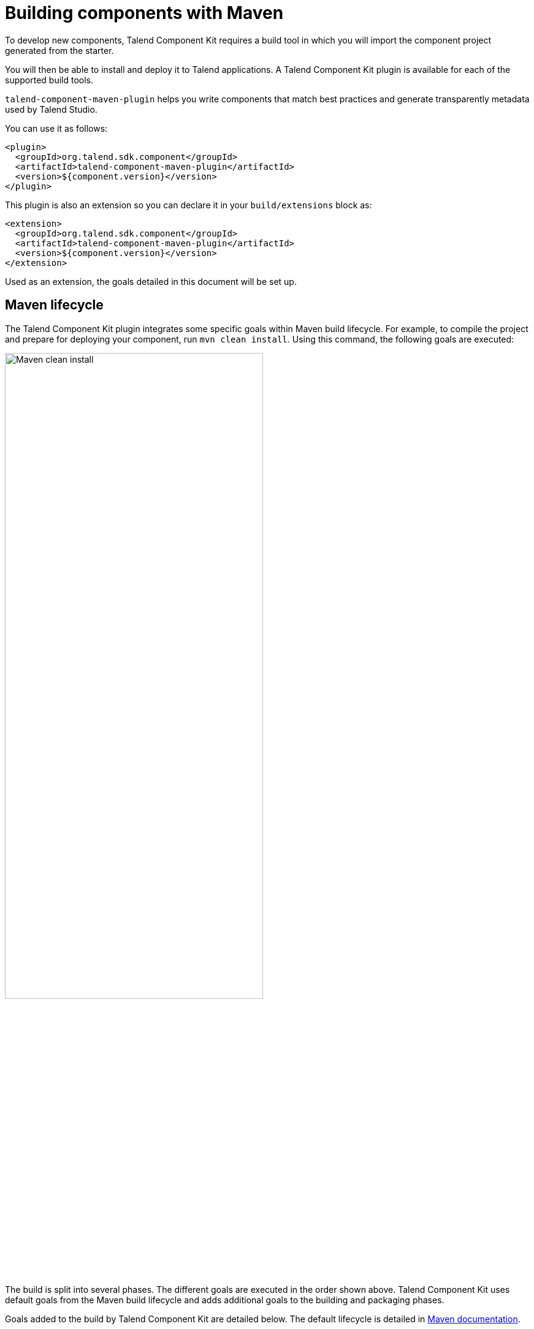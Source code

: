 = Building components with Maven
:page-partial:
:description: Use Maven or the Maven wrapper as build tool to develop components
:keywords: mvn, mvnw, maven

To develop new components, Talend Component Kit requires a build tool in which you will import the component project generated from the starter.

You will then be able to install and deploy it to Talend applications.
A Talend Component Kit plugin is available for each of the supported build tools.

`talend-component-maven-plugin` helps you write components that match best practices and generate transparently metadata used by Talend Studio.

You can use it as follows:

[source,xml]
----
<plugin>
  <groupId>org.talend.sdk.component</groupId>
  <artifactId>talend-component-maven-plugin</artifactId>
  <version>${component.version}</version>
</plugin>
----

This plugin is also an extension so you can declare it in your `build/extensions` block as:

[source,xml]
----
<extension>
  <groupId>org.talend.sdk.component</groupId>
  <artifactId>talend-component-maven-plugin</artifactId>
  <version>${component.version}</version>
</extension>
----

Used as an extension, the goals detailed in this document will be set up.

== Maven lifecycle

The Talend Component Kit plugin integrates some specific goals within Maven build lifecycle.
For example, to compile the project and prepare for deploying your component, run `mvn clean install`. Using this command, the following goals are executed:

image:mvn_clean_install.png[Maven clean install,70%]

The build is split into several phases. The different goals are executed in the order shown above. Talend Component Kit uses default goals from the Maven build lifecycle and adds additional goals to the building and packaging phases.

Goals added to the build by Talend Component Kit are detailed below.
The default lifecycle is detailed in https://maven.apache.org/guides/introduction/introduction-to-the-lifecycle.html[Maven documentation].

== Talend Component Kit Maven goals

The Talend Component Kit plugin for Maven integrates several specific goals into Maven build lifecycle.

To run specific goals individually, run the following command from the root of the project, by adapting it with each goal name, parameters and values:

[source,bash]
----
$ mvn talend-component:<name_of_the_goal>[:<execution id>] -D<param_user_property>=<param_value>
----

=== Dependencies

The first goal is a shortcut for the `maven-dependency-plugin`. It creates the `TALEND-INF/dependencies.txt` file with the `compile` and `runtime` dependencies, allowing the component to use it at runtime:

[source,xml]
----
<plugin>
  <groupId>org.talend.sdk.component</groupId>
  <artifactId>talend-component-maven-plugin</artifactId>
  <version>${component.version}</version>
  <executions>
    <execution>
      <id>talend-dependencies</id>
      <goals>
        <goal>dependencies</goal>
      </goals>
    </execution>
  </executions>
</plugin>
----

=== Validating the component programming model

This goal helps you validate the common programming model of the component. To activate it, you can use following execution definition:

[source,xml]
----
<plugin>
  <groupId>org.talend.sdk.component</groupId>
  <artifactId>talend-component-maven-plugin</artifactId>
  <version>${component.version}</version>
  <executions>
    <execution>
      <id>talend-component-validate</id>
      <goals>
        <goal>validate</goal>
      </goals>
    </execution>
  </executions>
</plugin>
----

It is bound to the `process-classes` phase by default. When executed, it performs several validations that can be disabled by setting the corresponding flags to `false` in the `<configuration>` block of the execution:

[options="header,autowidth"]
|===
|Name |Description |User property |Default
|validateInternationalization |Validates that resource bundles are presents and contain commonly used keys (for example, `_displayName`)|`talend.validation.internationalization`| true
|validateModel| Ensures that components pass validations of the `ComponentManager` and Talend Component runtime|`talend.validation.model`| true
|validateSerializable| Ensures that components are `Serializable`. This is a sanity check, the component is not actually serialized here. If you have a doubt, make sure to test it. It also checks that any `@Internationalized` class is valid and has its keys.|`talend.validation.serializable`| true
|validateMetadata| Ensures that components have an `@Icon` and a `@Version` defined.|`talend.validation.metadata`| true
|validateDataStore| Ensures that any `@DataStore` defines a `@HealthCheck` and has a unique name.|`talend.validation.datastore`| true
|validateDataSet| Ensures that any `@DataSet` has a unique name. Also ensures that there is a source instantiable just filling the dataset properties (all others not being required).|`talend.validation.dataset`| true
|validateComponent| Ensures that the native programming model is respected. You can disable it when using another programming model like Beam.|`talend.validation.component`| true
|validateActions| Validates action signatures for actions not tolerating dynamic binding (`@HealthCheck`, `@DynamicValues`, and so on). It is recommended to keep it set to `true`.|`talend.validation.action`| true
|validateFamily| Validates the family by verifying that the package containing the `@Components` has a `@Icon` property defined.|`talend.validation.family`| true
|validateDocumentation| Ensures that all components and `@Option` properties have a documentation using the `@Documentation` property. |`talend.validation.documentation`|true
|validateLayout| Ensures that the layout is referencing existing options and properties. |`talend.validation.layout`|true
|validateOptionNames| Ensures that the option names are compliant with the framework. It is highly recommended and safer to keep it set to `true`. |`talend.validation.options`|true
|validateLocalConfiguration| Ensures that if any `TALEND-INF/local-configuration.properties` exists then keys start with the family name.|true
|validateOutputConnection| Ensures that an output has only one input branch.|true
|===

=== Generating the component documentation

The `asciidoc` goal generates an Asciidoc file documenting your component from the configuration model (`@Option`) and the `@Documentation` property that you can add to options and to the component itself.

[source,xml]
----
<plugin>
  <groupId>org.talend.sdk.component</groupId>
  <artifactId>talend-component-maven-plugin</artifactId>
  <version>${component.version}</version>
  <executions>
    <execution>
      <id>talend-component-documentation</id>
      <goals>
        <goal>asciidoc</goal>
      </goals>
    </execution>
  </executions>
</plugin>
----

[options="header,autowidth"]
|===
|Name|Description|User property|Default
|level|Level of the root title.|`talend.documentation.level`
a|2 (`==`)

|output
a| Output folder path. It is recommended to keep it to the default value.|`talend.documentation.output`
a|`${classes}/TALEND-INF/documentation.adoc`

|formats|Map of the renderings to do. Keys are the format (`pdf` or `html`) and values the output paths.|`talend.documentation.formats`| -

|attributes|Asciidoctor attributes to use for the rendering when *formats* is set.|`talend.documentation.attributes`| -

|templateEngine|Template engine configuration for the rendering.|`talend.documentation.templateEngine`| -
|templateDir|Template directory for the rendering.|`talend.documentation.templateDir`| -

|title|Document title.|`talend.documentation.title`| ${project.name}
|version|The component version. It defaults to the pom version |`talend.documentation.version`|${project.version}
|workDir|The template directory for the Asciidoctor rendering - if 'formats' is set.|`talend.documentation.workdDir`|${project.build.directory}/talend-component/workdir
|attachDocumentations|Allows to attach (and deploy) the documentations (`.adoc`, and `formats` keys) to the project.|`talend.documentation.attach`| true
|htmlAndPdf|If you use the plugin as an extension, you can add this property and set it to `true` in your project to automatically get HTML and PDF renderings of the documentation.|`talend.documentation.htmlAndPdf`|false
|===

==== Rendering your documentation

To render the generated documentation in HTML or PDF, you can use the Asciidoctor Maven plugin (or Gradle equivalent). You can configure both executions if you want both HTML and PDF renderings.

Make sure to execute the rendering after the documentation generation.

==== HTML rendering

If you prefer a HTML rendering, you can configure the following execution in the asciidoctor plugin. The example below:

1. Generates the components documentation in `target/classes/TALEND-INF/documentation.adoc`.
2. Renders the documentation as an HTML file stored in `target/documentation/documentation.html`.

[source,xml]
----
<plugin> (1)
  <groupId>org.talend.sdk.component</groupId>
  <artifactId>talend-component-maven-plugin</artifactId>
  <version>${talend-component-kit.version}</version>
  <executions>
    <execution>
      <id>documentation</id>
      <phase>prepare-package</phase>
      <goals>
        <goal>asciidoc</goal>
      </goals>
    </execution>
  </executions>
</plugin>
<plugin> (2)
  <groupId>org.asciidoctor</groupId>
  <artifactId>asciidoctor-maven-plugin</artifactId>
  <version>1.5.7</version>
  <executions>
    <execution>
      <id>doc-html</id>
      <phase>prepare-package</phase>
      <goals>
        <goal>process-asciidoc</goal>
      </goals>
      <configuration>
        <sourceDirectory>${project.build.outputDirectory}/TALEND-INF</sourceDirectory>
        <sourceDocumentName>documentation.adoc</sourceDocumentName>
        <outputDirectory>${project.build.directory}/documentation</outputDirectory>
        <backend>html5</backend>
      </configuration>
    </execution>
  </executions>
</plugin>
----

==== PDF rendering

If you prefer a PDF rendering, you can configure the following execution in the asciidoctor plugin:

[source,xml]
----
<plugin>
  <groupId>org.asciidoctor</groupId>
  <artifactId>asciidoctor-maven-plugin</artifactId>
  <version>1.5.7</version>
  <executions>
    <execution>
      <id>doc-html</id>
      <phase>prepare-package</phase>
      <goals>
        <goal>process-asciidoc</goal>
      </goals>
      <configuration>
        <sourceDirectory>${project.build.outputDirectory}/TALEND-INF</sourceDirectory>
        <sourceDocumentName>documentation.adoc</sourceDocumentName>
        <outputDirectory>${project.build.directory}/documentation</outputDirectory>
        <backend>pdf</backend>
      </configuration>
    </execution>
  </executions>
  <dependencies>
    <dependency>
      <groupId>org.asciidoctor</groupId>
      <artifactId>asciidoctorj-pdf</artifactId>
      <version>1.5.0-alpha.16</version>
    </dependency>
  </dependencies>
</plugin>
----

==== Including the documentation into a document

If you want to add some more content or a title, you can include the generated document into
another document using Asciidoc `include` directive.

For example:

[source,adoc]
----
= Super Components
Super Writer
:toc:
:toclevels: 3
:source-highlighter: prettify
:numbered:
:icons: font
:hide-uri-scheme:
:imagesdir: images

\include::{generated_doc}/documentation.adoc[]
----

To be able to do that, you need to pass the `generated_doc` attribute to the plugin. For example:

[source,xml]
----
<plugin>
  <groupId>org.asciidoctor</groupId>
  <artifactId>asciidoctor-maven-plugin</artifactId>
  <version>1.5.7</version>
  <executions>
    <execution>
      <id>doc-html</id>
      <phase>prepare-package</phase>
      <goals>
        <goal>process-asciidoc</goal>
      </goals>
      <configuration>
        <sourceDirectory>${project.basedir}/src/main/asciidoc</sourceDirectory>
        <sourceDocumentName>my-main-doc.adoc</sourceDocumentName>
        <outputDirectory>${project.build.directory}/documentation</outputDirectory>
        <backend>html5</backend>
        <attributes>
          <generated_adoc>${project.build.outputDirectory}/TALEND-INF</generated_adoc>
        </attributes>
      </configuration>
    </execution>
  </executions>
</plugin>
----

This is optional but allows to reuse Maven placeholders to pass paths, which can be convenient in an automated build.

You can find more customization options on Asciidoctor link:http://asciidoctor.org/docs/asciidoctor-maven-plugin/[website].

=== Testing a component web rendering

Testing the rendering of your component configuration into the Studio requires deploying the component in Talend Studio. Refer to the link:studio.html[Studio documentation].

In the case where you need to deploy your component into a Cloud (web) environment, you can test its web rendering by using the `web` goal of the plugin:

. Run the `mvn talend-component:web` command.
. Open the following URL in a web browser: `http://localhost:8080`.
. Select the component form you want to see from the treeview on the left. The selected form is displayed on the right.

Two parameters are available with the plugin:

* `serverPort`, which allows to change the default port (8080) of the embedded server. Its associated user property is `talend.web.port`.
* `serverArguments`, that you can use to pass Meecrowave options to the server. Learn more about that configuration at http://openwebbeans.apache.org/meecrowave/meecrowave-core/cli.html.

IMPORTANT: Make sure to install the artifact before using this command because it reads the component JAR from the local Maven repository.

== Generating inputs or outputs

The Mojo `generate` (Maven plugin goal) of the same plugin also embeds a generator that you can use to bootstrap any input or output component:

[source,xml]
----
<plugin>
  <groupId>org.talend.sdk.component</groupId>
  <artifactId>talend-component-maven-plugin</artifactId>
  <version>${talend-component.version}</version>
  <executions>
    <execution> <1>
      <id>generate-input</id>
      <phase>generate-sources</phase>
      <goals>
        <goal>generate</goal>
      </goals>
      <configuration>
        <type>input</type>
      </configuration>
    </execution>
    <execution> <2>
      <id>generate-output</id>
      <phase>generate-sources</phase>
      <goals>
        <goal>generate</goal>
      </goals>
      <configuration>
        <type>output</type>
      </configuration>
    </execution>
  </executions>
</plugin>
----

<1> The first execution generates an input (partition mapper and producer).
<2> the second execution generates an output (processor).

It is intended to be used from the command line (or IDE Maven integration) as follows:

[source,bash]
----
$ mvn talend-component:generate \
    -Dtalend.generator.type=[input|output] \ <1>
    [-Dtalend.generator.classbase=com.test.MyComponent] \ <2>
    [-Dtalend.generator.family=my-family] \ <3>
    [-Dtalend.generator.pom.read-only=false] <4>
    [-Dtalend.generator.pom.encoding=UTF-16] <5>
    [-Dtalend.generator.pom.spacing=4] <6>
----

<1> Select the type of component you want: `input` to generate a mapper and an emitter, or `output` to generate an output processor. The type is mandatory.
<2> Set the class name base (automatically suffixed by the component type). If not set, the package is guessed and the classname is based on the basedir name.
<3> Set the component family to use. If not specified, it defaults to the basedir name and removes "component[s]" from it. for example, `my-component` leads to `my` as family, unless it is explicitly set.
<4> Specify if the generator needs to add `component-api` to the POM, if not already there. If you already added it, you can set it to `false` directly in the POM.
<5> Specify the encoding of the component. If not specified, it defaults to UTF-8.
<6> Specify the tabulation spacing. If not specified, it defaults to 2.

For this command to work, you need to register the plugin as follows:

[source,xml]
----
<plugin>
  <groupId>org.talend.sdk.component</groupId>
  <artifactId>talend-component-maven-plugin</artifactId>
  <version>${talend-component.version}</version>
</plugin>
----

=== Generating the component archive

Component ARchive (`.car`) is the way to bundle a component to share it in the Talend ecosystem. It is a plain Java ARchive (`.jar`) containing a metadata file and a nested Maven repository containing the component and its depenencies.

[source]
----
mvn talend-component:car
----

This command creates a `.car` file in your build directory. This file can be shared on Talend platforms.

This command has some optional parameters:

[options="header,autowidth"]
|===
|Name |Description |User property |Default
|attach |Specifies whether the component should archive should be attached. |`talend.car.attach`| true
|classifier |The classifier to use if attach is set to true. |`talend.car.attach`| component
|metadata |Additional custom metadata to bundle in the component archive. |-| -
|output |Specifies the output path and name of the archive |`talend.car.output`| ${project.build.directory}/${project.build.finalName}.car
|packaging |Specifies the packaging |-| ${project.packaging}
|===

This CAR is executable and exposes the `studio-deploy` command which takes
a Talend Studio home path as parameter. When executed, it installs the dependencies into the Studio and registers the component in your instance. For example:

[source,bash]
----
# for a studio
java -jar mycomponent.car studio-deploy /path/to/my/studio
or
java -jar mycomponent.car studio-deploy --location /path/to/my/studio

# for a m2 provisioning
java -jar mycomponent.car maven-deploy /path/to/.m2/repository
or
java -jar mycomponent.car maven-deploy --location /path/to/.m2/repository
----

You can also upload the dependencies to your Nexus server using the following command:

[source,bash]
----
java -jar mycomponent.car deploy-to-nexus --url <nexus url> --repo <repository name> --user <username> --pass <password> --threads <parallel threads number> --dir <temp directory>
----

In this command, Nexus URL and repository name are mandatory arguments. All other arguments are optional. If arguments contain spaces or special symbols, you need to quote the whole value of the argument. For example:

[source,bash]
----
--pass "Y0u will \ not G4iess i' ^"
----

=== Deploying to the Studio

The `deploy-in-studio` goal deploys the current component module into a local Talend Studio instance.

.Parameters

[options="header,autowidth"]
|===
|Name |Description |User property |Default
|studioHome|Path to the Studio home directory|`talend.component.studioHome`|-
|===

You can use the following command from the root folder of your project:

[source,bash]
----
$ mvn talend-component:deploy-in-studio -Dtalend.component.studioHome="<studio_path>"
----


=== Help

The `help` goal displays help information on `talend-component-maven-plugin`.
Call `mvn talend-component:help -Ddetail=true -Dgoal=<goal-name>` to display the parameter details of a specific goal.

.Parameters

[options="header,autowidth"]
|===
|Name |Description |User property |Default
|detail|Displays all settable properties for each goal.|`detail`|false
|goal|The name of the goal for which to show help. If unspecified, all goals are displayed.|`goal`|-
|indentSize|Number of spaces per indentation level. This integer should be positive.|`indentSize`|2
|lineLength|Maximum length of a display line. This integer should be positive.|`lineLength`|80
|===

ifeval::["{backend}" == "html5"]
[role="relatedlinks"]
== Related articles
- xref:best-practices.adoc[Best practices]
- xref:build-tools-gradle.adoc[Building components with Gradle]
- xref:studio.adoc[Integrating to the Studio]
endif::[]
